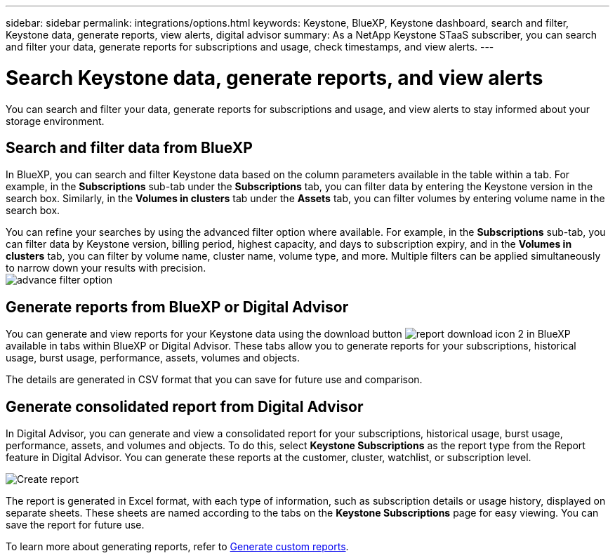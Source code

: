 ---
sidebar: sidebar
permalink: integrations/options.html
keywords: Keystone, BlueXP, Keystone dashboard, search and filter, Keystone data, generate reports, view alerts, digital advisor
summary: As a NetApp Keystone STaaS subscriber, you can search and filter your data, generate reports for subscriptions and usage, check timestamps, and view alerts.
---

= Search Keystone data, generate reports, and view alerts
:hardbreaks:
:nofooter:
:icons: font
:linkattrs:
:imagesdir: ../media/

[.lead]
You can search and filter your data, generate reports for subscriptions and usage, and view alerts to stay informed about your storage environment.

== Search and filter data from BlueXP
In BlueXP, you can search and filter Keystone data based on the column parameters available in the table within a tab. For example, in the *Subscriptions* sub-tab under the *Subscriptions* tab, you can filter data by entering the Keystone version in the search box. Similarly, in the *Volumes in clusters* tab under the *Assets* tab, you can filter volumes by entering volume name in the search box. 

//Filtering is limited to the columns present in the table of the tab. For instance, you cannot filter by Keystone version in the *Volumes in clusters* tab.

You can refine your searches by using the advanced filter option where available. For example, in the *Subscriptions* sub-tab, you can filter data by Keystone version, billing period, highest capacity, and days to subscription expiry, and in the *Volumes in clusters* tab, you can filter by volume name, cluster name, volume type, and more. Multiple filters can be applied simultaneously to narrow down your results with precision.
image:bxp-filter-search.png[advance filter option]

//== View last refresh timestamp from BlueXP
//In BlueXP, you can view the "Last updated" timestamp in the top right corner of each tab, which shows when the data was last refreshed. This timestamp updates automatically every 5 to 10 minutes and refreshes when the screen loads. You can also manually refresh the data.

== Generate reports from BlueXP or Digital Advisor
You can generate and view reports for your Keystone data using the download button image:bluexp-download-report-2.png[report download icon 2 in BlueXP] available in tabs within BlueXP or Digital Advisor. These tabs allow you to generate reports for your subscriptions, historical usage, burst usage, performance, assets, volumes and objects.

The details are generated in CSV format that you can save for future use and comparison.

== Generate consolidated report from Digital Advisor

In Digital Advisor, you can generate and view a consolidated report for your subscriptions, historical usage, burst usage, performance, assets, and volumes and objects. To do this, select *Keystone Subscriptions* as the report type from the Report feature in Digital Advisor. You can generate these reports at the customer, cluster, watchlist, or subscription level.

image:report-generation.png[Create report]

The report is generated in Excel format, with each type of information, such as subscription details or usage history, displayed on separate sheets. These sheets are named according to the tabs on the *Keystone Subscriptions* page for easy viewing. You can save the report for future use.

To learn more about generating reports, refer to link:https://docs.netapp.com/us-en/active-iq/task_generate_reports.html[Generate custom reports^].

//NSEKEY-5735

//== View alerts from Digital Advisor
//In Digital Advisor, the Keystone dashboard provides alert notifications that enable you to understand the issues occurring in your storage environment. These notifications may appear as informational alerts or warnings. For example, with Keystone version 2 (v2), if there are volumes within your managed clusters that do not have adaptive QoS (AQoS) policies attached, you can see a warning message. Select the warning message to see the list of the non-compliant volumes in the *Volumes & Objects* tab.

//[NOTE]
//If you have subscribed to a single performance service level or rate plan, you won't be able to see the alert for non-compliant volumes.

//image:alert-aiq-3.png[alert]

//For information about AQoS policies, see link:../concepts/qos.html[Adaptive QoS].

//Contact NetApp Keystone support for more information on these messages. For information about raising service requests, see link:../concepts/gssc.html#generating-service-requests[Generating service requests].
